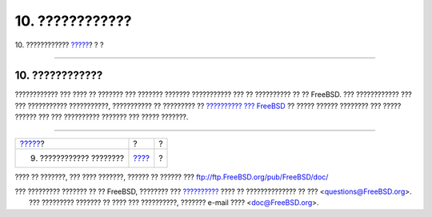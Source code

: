================
10. ????????????
================

.. raw:: html

   <div class="navheader">

10. ????????????
`????? <commands.html>`__?
?
?

--------------

.. raw:: html

   </div>

.. raw:: html

   <div class="sect1">

.. raw:: html

   <div class="titlepage" xmlns="">

.. raw:: html

   <div>

.. raw:: html

   <div>

10. ????????????
----------------

.. raw:: html

   </div>

.. raw:: html

   </div>

.. raw:: html

   </div>

???????????? ??? ???? ?? ??????? ??? ??????? ??????? ??????????? ??? ??
?????????? ?? ?? FreeBSD. ??? ???????????? ??? ??? ???????????
???????????, ??????????? ?? ????????? ?? `?????????? ???
FreeBSD <../../../../doc/el_GR.ISO8859-7/books/handbook/index.html>`__
?? ????? ?????? ???????? ??? ????? ?????? ??? ??? ?????????? ??????? ???
????? ???????.

.. raw:: html

   </div>

.. raw:: html

   <div class="navfooter">

--------------

+------------------------------+-------------------------+-----+
| `????? <commands.html>`__?   | ?                       | ?   |
+------------------------------+-------------------------+-----+
| 9. ???????????? ????????     | `???? <index.html>`__   | ?   |
+------------------------------+-------------------------+-----+

.. raw:: html

   </div>

???? ?? ???????, ??? ???? ???????, ?????? ?? ?????? ???
ftp://ftp.FreeBSD.org/pub/FreeBSD/doc/

| ??? ????????? ??????? ?? ?? FreeBSD, ???????? ???
  `?????????? <http://www.FreeBSD.org/docs.html>`__ ???? ??
  ?????????????? ?? ??? <questions@FreeBSD.org\ >.
|  ??? ????????? ??????? ?? ???? ??? ??????????, ??????? e-mail ????
  <doc@FreeBSD.org\ >.
